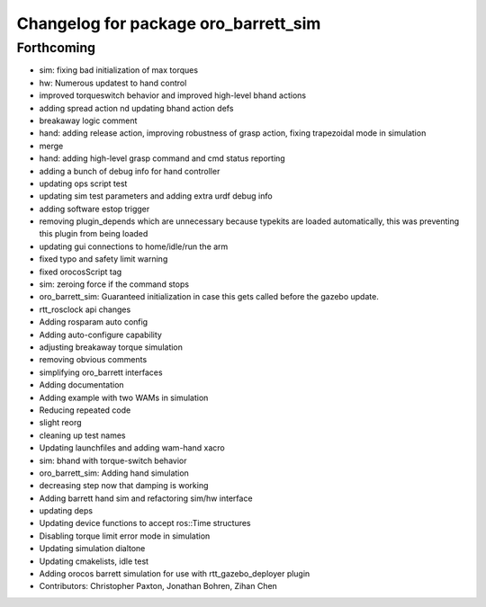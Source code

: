 ^^^^^^^^^^^^^^^^^^^^^^^^^^^^^^^^^^^^^
Changelog for package oro_barrett_sim
^^^^^^^^^^^^^^^^^^^^^^^^^^^^^^^^^^^^^

Forthcoming
-----------
* sim: fixing bad initialization of max torques
* hw: Numerous updatest to hand control
* improved torqueswitch behavior and improved high-level bhand actions
* adding spread action nd updating bhand action defs
* breakaway logic comment
* hand: adding release action, improving robustness of grasp action, fixing trapezoidal mode in simulation
* merge
* hand: adding high-level grasp command and cmd status reporting
* adding a bunch of debug info for hand controller
* updating ops script test
* updating sim test parameters and adding extra urdf debug info
* adding software estop trigger
* removing plugin_depends which are unnecessary because typekits are loaded automatically, this was preventing this plugin from being loaded
* updating gui connections to home/idle/run the arm
* fixed typo and safety limit warning
* fixed orocosScript tag
* sim: zeroing force if the command stops
* oro_barrett_sim: Guaranteed initialization in case this gets called before the gazebo update.
* rtt_rosclock api changes
* Adding rosparam auto config
* Adding auto-configure capability
* adjusting breakaway torque simulation
* removing obvious comments
* simplifying oro_barrett interfaces
* Adding documentation
* Adding example with two WAMs in simulation
* Reducing repeated code
* slight reorg
* cleaning up test names
* Updating launchfiles and adding wam-hand xacro
* sim: bhand with torque-switch behavior
* oro_barrett_sim: Adding hand simulation
* decreasing step now that damping is working
* Adding barrett hand sim and refactoring sim/hw interface
* updating deps
* Updating device functions to accept ros::Time structures
* Disabling torque limit error mode in simulation
* Updating simulation dialtone
* Updating cmakelists, idle test
* Adding orocos barrett simulation for use with rtt_gazebo_deployer plugin
* Contributors: Christopher Paxton, Jonathan Bohren, Zihan Chen
